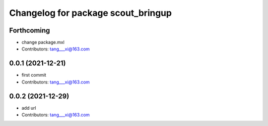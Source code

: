 ^^^^^^^^^^^^^^^^^^^^^^^^^^^^^^^^^^^
Changelog for package scout_bringup
^^^^^^^^^^^^^^^^^^^^^^^^^^^^^^^^^^^

Forthcoming
-----------
* change package.mxl
* Contributors: tang___xi@163.com

0.0.1 (2021-12-21)
------------------
* first commit
* Contributors: tang___xi@163.com

0.0.2 (2021-12-29)
------------------
* add url  
* Contributors: tang___xi@163.com